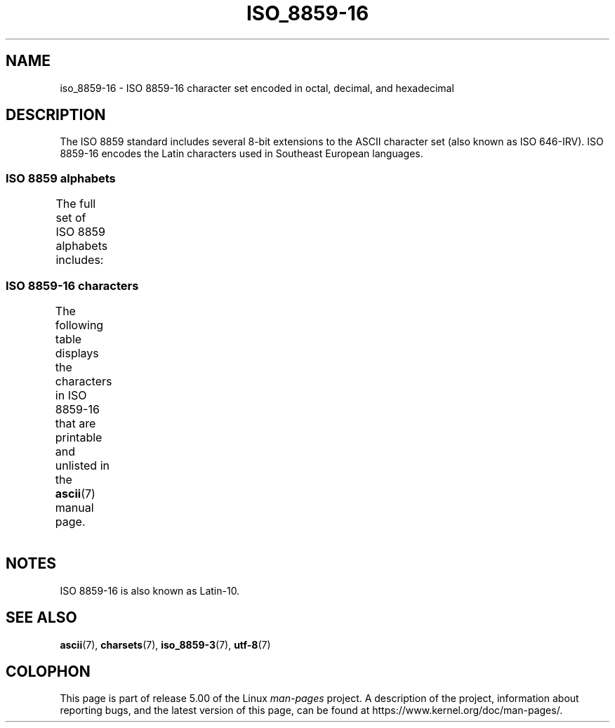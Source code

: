 '\" t -*- coding: UTF-8 -*-
.\" Copyright 2002 Ionel Mugurel Ciobîcă (IMCiobica@netscape.net)
.\"
.\" %%%LICENSE_START(GPLv2+_DOC_FULL)
.\" This is free documentation; you can redistribute it and/or
.\" modify it under the terms of the GNU General Public License as
.\" published by the Free Software Foundation; either version 2 of
.\" the License, or (at your option) any later version.
.\"
.\" The GNU General Public License's references to "object code"
.\" and "executables" are to be interpreted as the output of any
.\" document formatting or typesetting system, including
.\" intermediate and printed output.
.\"
.\" This manual is distributed in the hope that it will be useful,
.\" but WITHOUT ANY WARRANTY; without even the implied warranty of
.\" MERCHANTABILITY or FITNESS FOR A PARTICULAR PURPOSE.  See the
.\" GNU General Public License for more details.
.\"
.\" You should have received a copy of the GNU General Public
.\" License along with this manual; if not, see
.\" <http://www.gnu.org/licenses/>.
.\" %%%LICENSE_END
.\"
.TH ISO_8859-16 7 2014-10-02 "Linux" "Linux Programmer's Manual"
.SH NAME
iso_8859-16 \- ISO 8859-16 character set encoded in octal, decimal,
and hexadecimal
.SH DESCRIPTION
The ISO 8859 standard includes several 8-bit extensions to the ASCII
character set (also known as ISO 646-IRV).
ISO 8859-16 encodes the
Latin characters used in Southeast European languages.
.SS ISO 8859 alphabets
The full set of ISO 8859 alphabets includes:
.TS
l l.
ISO 8859-1	West European languages (Latin-1)
ISO 8859-2	Central and East European languages (Latin-2)
ISO 8859-3	Southeast European and miscellaneous languages (Latin-3)
ISO 8859-4	Scandinavian/Baltic languages (Latin-4)
ISO 8859-5	Latin/Cyrillic
ISO 8859-6	Latin/Arabic
ISO 8859-7	Latin/Greek
ISO 8859-8	Latin/Hebrew
ISO 8859-9	Latin-1 modification for Turkish (Latin-5)
ISO 8859-10	Lappish/Nordic/Eskimo languages (Latin-6)
ISO 8859-11	Latin/Thai
ISO 8859-13	Baltic Rim languages (Latin-7)
ISO 8859-14	Celtic (Latin-8)
ISO 8859-15	West European languages (Latin-9)
ISO 8859-16	Romanian (Latin-10)
.TE
.SS ISO 8859-16 characters
The following table displays the characters in ISO 8859-16 that
are printable and unlisted in the
.BR ascii (7)
manual page.
.TS
l l l c lp-1.
Oct	Dec	Hex	Char	Description
_
240	160	A0	 	NO-BREAK SPACE
241	161	A1	Ą	LATIN CAPITAL LETTER A WITH OGONEK
242	162	A2	ą	LATIN SMALL LETTER A WITH OGONEK
243	163	A3	Ł	LATIN CAPITAL LETTER L WITH STROKE
244	164	A4	€	EURO SIGN
245	165	A5	„	DOUBLE LOW-9 QUOTATION MARK
246	166	A6	Š	LATIN CAPITAL LETTER S WITH CARON
247	167	A7	§	SECTION SIGN
250	168	A8	š	LATIN SMALL LETTER S WITH CARON
251	169	A9	©	COPYRIGHT SIGN
252	170	AA	Ș	LATIN CAPITAL LETTER S WITH COMMA BELOW
253	171	AB	«	LEFT-POINTING DOUBLE ANGLE QUOTATION MARK
254	172	AC	Ź	LATIN CAPITAL LETTER Z WITH ACUTE
255	173	AD	­	SOFT HYPHEN
256	174	AE	ź	LATIN SMALL LETTER Z WITH ACUTE
257	175	AF	Ż	LATIN CAPITAL LETTER Z WITH DOT ABOVE
260	176	B0	°	DEGREE SIGN
261	177	B1	±	PLUS-MINUS SIGN
262	178	B2	Č	LATIN CAPITAL LETTER C WITH CARON
263	179	B3	ł	LATIN SMALL LETTER L WITH STROKE
264	180	B4	Ž	LATIN CAPITAL LETTER Z WITH CARON
265	181	B5	”	LEFT DOUBLE QUOTATION MARK
266	182	B6	¶	PILCROW SIGN
267	183	B7	·	MIDDLE DOT
270	184	B8	ž	LATIN SMALL LETTER Z WITH CARON
271	185	B9	č	LATIN SMALL LETTER C WITH CARON
272	186	BA	ș	LATIN SMALL LETTER S WITH COMMA BELOW
273	187	BB	»	RIGHT-POINTING DOUBLE ANGLE QUOTATION MARK
274	188	BC	Œ	LATIN CAPITAL LIGATURE OE
275	189	BD	œ	LATIN SMALL LIGATURE OE
276	190	BE	Ÿ	LATIN CAPITAL LETTER Y WITH DIAERESIS
277	191	BF	ż	LATIN SMALL LETTER Z WITH DOT ABOVE
300	192	C0	À	LATIN CAPITAL LETTER A WITH GRAVE
301	193	C1	Á	LATIN CAPITAL LETTER A WITH ACUTE
302	194	C2	Â	LATIN CAPITAL LETTER A WITH CIRCUMFLEX
303	195	C3	Ă	LATIN CAPITAL LETTER A WITH BREVE
304	196	C4	Ä	LATIN CAPITAL LETTER A WITH DIAERESIS
305	197	C5	Ć	LATIN CAPITAL LETTER C WITH ACUTE
306	198	C6	Æ	LATIN CAPITAL LETTER AE
307	199	C7	Ç	LATIN CAPITAL LETTER C WITH CEDILLA
310	200	C8	È	LATIN CAPITAL LETTER E WITH GRAVE
311	201	C9	É	LATIN CAPITAL LETTER E WITH ACUTE
312	202	CA	Ê	LATIN CAPITAL LETTER E WITH CIRCUMFLEX
313	203	CB	Ë	LATIN CAPITAL LETTER E WITH DIAERESIS
314	204	CC	Ì	LATIN CAPITAL LETTER I WITH GRAVE
315	205	CD	Í	LATIN CAPITAL LETTER I WITH ACUTE
316	206	CE	Î	LATIN CAPITAL LETTER I WITH CIRCUMFLEX
317	207	CF	Ï	LATIN CAPITAL LETTER I WITH DIAERESIS
320	208	D0	Đ	LATIN CAPITAL LETTER D WITH STROKE
321	209	D1	Ń	LATIN CAPITAL LETTER N WITH ACUTE
322	210	D2	Ò	LATIN CAPITAL LETTER O WITH GRAVE
323	211	D3	Ó	LATIN CAPITAL LETTER O WITH ACUTE
324	212	D4	Ô	LATIN CAPITAL LETTER O WITH CIRCUMFLEX
325	213	D5	Ő	LATIN CAPITAL LETTER O WITH DOUBLE ACUTE
326	214	D6	Ö	LATIN CAPITAL LETTER O WITH DIAERESIS
327	215	D7	Ś	LATIN CAPITAL LETTER S WITH ACUTE
330	216	D8	Ű	LATIN CAPITAL LETTER U WITH DOUBLE ACUTE
331	217	D9	Ù	LATIN CAPITAL LETTER U WITH GRAVE
332	218	DA	Ú	LATIN CAPITAL LETTER U WITH ACUTE
333	219	DB	Û	LATIN CAPITAL LETTER U WITH CIRCUMFLEX
334	220	DC	Ü	LATIN CAPITAL LETTER U WITH DIAERESIS
335	221	DD	Ę	LATIN CAPITAL LETTER E WITH OGONEK
336	222	DE	Ț	LATIN CAPITAL LETTER T WITH COMMA BELOW
337	223	DF	ß	LATIN SMALL LETTER SHARP S
340	224	E0	à	LATIN SMALL LETTER A WITH GRAVE
341	225	E1	á	LATIN SMALL LETTER A WITH ACUTE
342	226	E2	â	LATIN SMALL LETTER A WITH CIRCUMFLEX
343	227	E3	ă	LATIN SMALL LETTER A WITH BREVE
344	228	E4	ä	LATIN SMALL LETTER A WITH DIAERESIS
345	229	E5	ć	LATIN SMALL LETTER C WITH ACUTE
346	230	E6	æ	LATIN SMALL LETTER AE
347	231	E7	ç	LATIN SMALL LETTER C WITH CEDILLA
350	232	E8	è	LATIN SMALL LETTER E WITH GRAVE
351	233	E9	é	LATIN SMALL LETTER E WITH ACUTE
352	234	EA	ê	LATIN SMALL LETTER E WITH CIRCUMFLEX
353	235	EB	ë	LATIN SMALL LETTER E WITH DIAERESIS
354	236	EC	ì	LATIN SMALL LETTER I WITH GRAVE
355	237	ED	í	LATIN SMALL LETTER I WITH ACUTE
356	238	EE	î	LATIN SMALL LETTER I WITH CIRCUMFLEX
357	239	EF	ï	LATIN SMALL LETTER I WITH DIAERESIS
360	240	F0	đ	LATIN SMALL LETTER D WITH STROKE
361	241	F1	ń	LATIN SMALL LETTER N WITH ACUTE
362	242	F2	ò	LATIN SMALL LETTER O WITH GRAVE
363	243	F3	ó	LATIN SMALL LETTER O WITH ACUTE
364	244	F4	ô	LATIN SMALL LETTER O WITH CIRCUMFLEX
365	245	F5	ő	LATIN SMALL LETTER O WITH DOUBLE ACUTE
366	246	F6	ö	LATIN SMALL LETTER O WITH DIAERESIS
367	247	F7	ś	LATIN SMALL LETTER S WITH ACUTE
370	248	F8	ű	LATIN SMALL LETTER U WITH DOUBLE ACUTE
371	249	F9	ù	LATIN SMALL LETTER U WITH GRAVE
372	250	FA	ú	LATIN SMALL LETTER U WITH ACUTE
373	251	FB	û	LATIN SMALL LETTER U WITH CIRCUMFLEX
374	252	FC	ü	LATIN SMALL LETTER U WITH DIAERESIS
375	253	FD	ę	LATIN SMALL LETTER E WITH OGONEK
376	254	FE	ț	LATIN SMALL LETTER T WITH COMMA BELOW
377	255	FF	ÿ	LATIN SMALL LETTER Y WITH DIAERESIS
.TE
.SH NOTES
ISO 8859-16 is also known as Latin-10.
.SH SEE ALSO
.BR ascii (7),
.BR charsets (7),
.BR iso_8859-3 (7),
.BR utf-8 (7)
.SH COLOPHON
This page is part of release 5.00 of the Linux
.I man-pages
project.
A description of the project,
information about reporting bugs,
and the latest version of this page,
can be found at
\%https://www.kernel.org/doc/man\-pages/.
